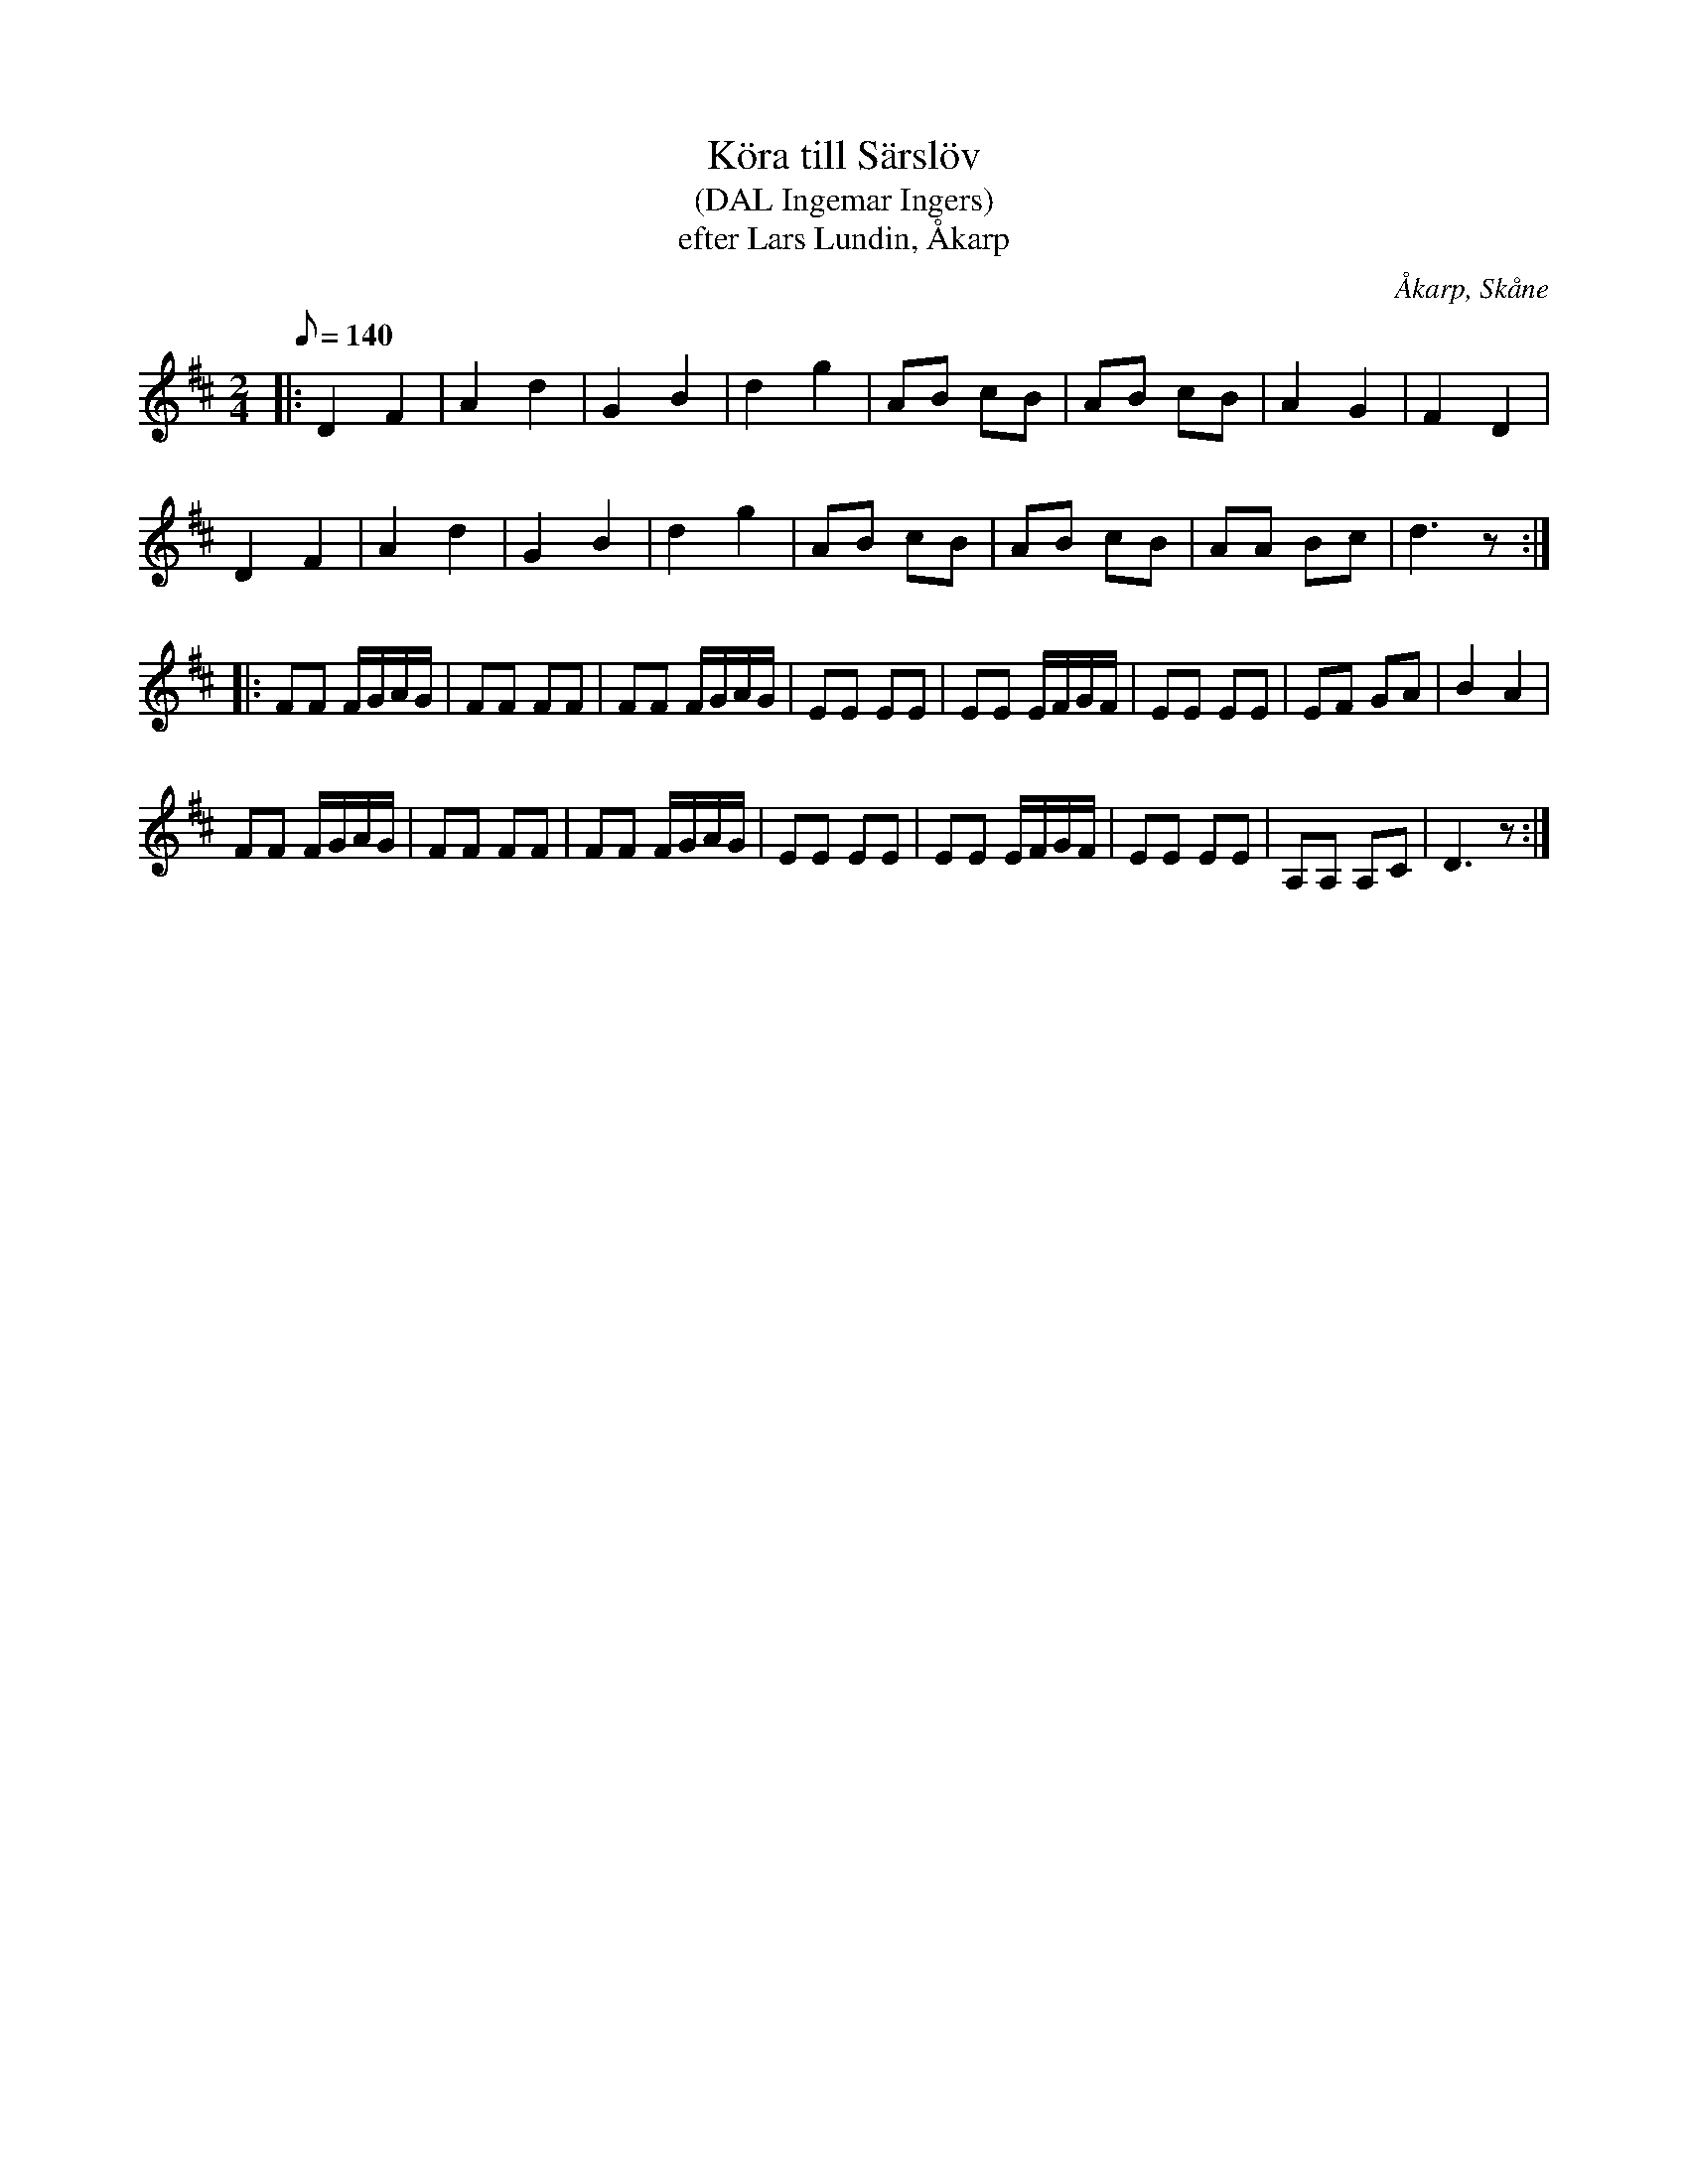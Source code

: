 %%abc-charset utf-8

X:1
T:Köra till Särslöv
T:(DAL Ingemar Ingers)
T:efter Lars Lundin, Åkarp
R:Köra
B:Dialekt- och Ortnamnarkivet Lund
O:Åkarp, Skåne
Z:Åke Persson 2016-12-12
M:2/4
L:1/8
Q:140
K:D
|: D2 F2 | A2 d2 | G2 B2 | d2 g2 | AB cB | AB cB | A2 G2 | F2 D2 |
   D2 F2 | A2 d2 | G2 B2 | d2 g2 | AB cB | AB cB | AA Bc | d3 z :|
|: FF F/G/A/G/ | FF FF | FF F/G/A/G/ | EE EE | EE E/F/G/F/ | EE EE | EF GA | B2 A2 |
   FF F/G/A/G/ | FF FF | FF F/G/A/G/ | EE EE | EE E/F/G/F/ | EE EE | A,A, A,C | D3 z:|

